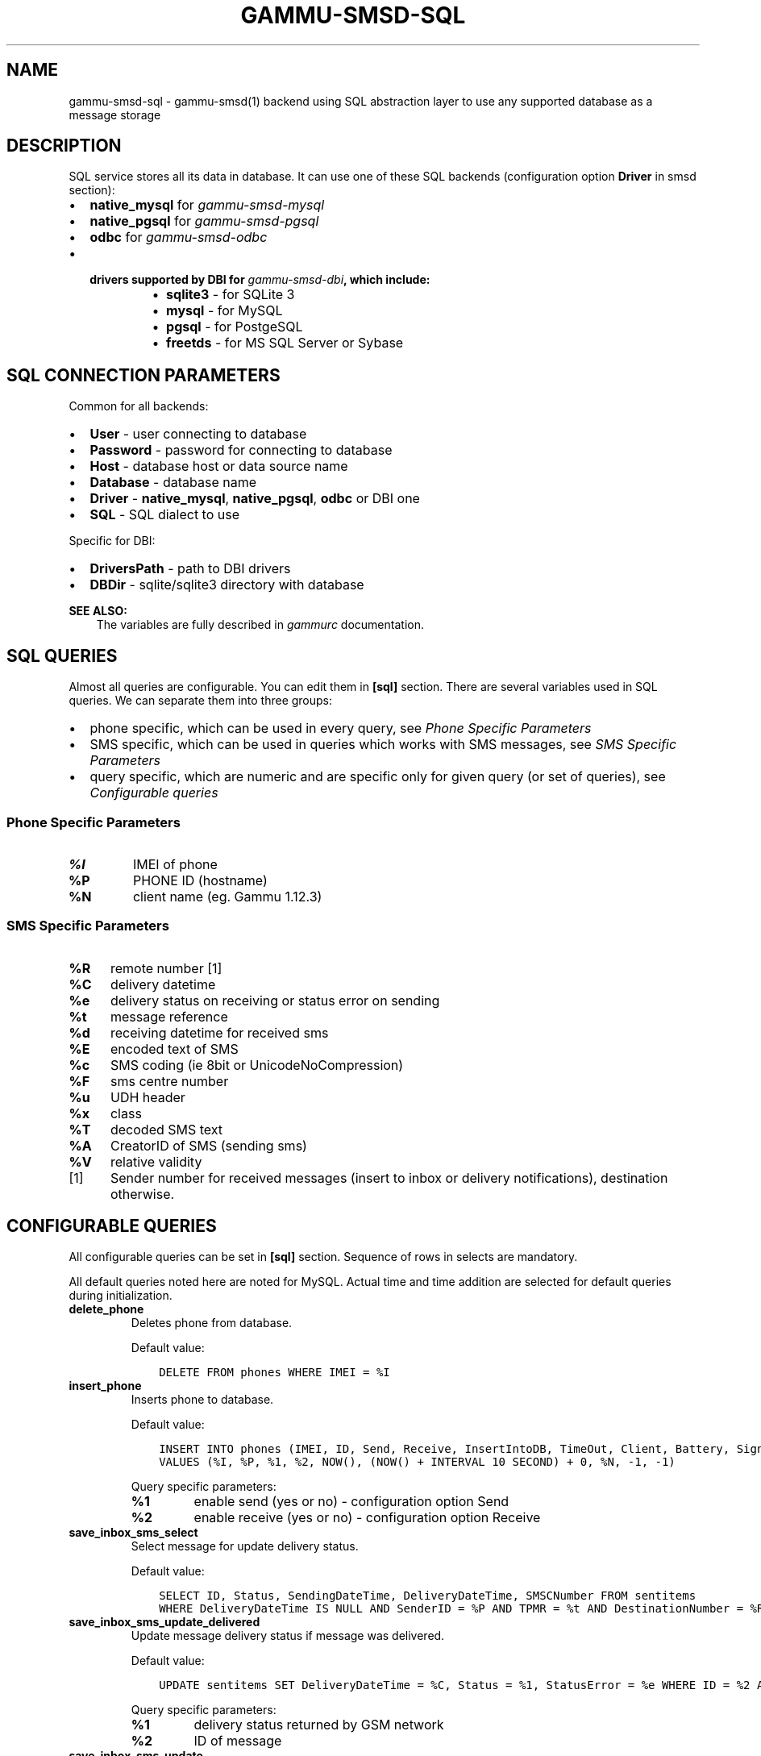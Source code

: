 .\" Man page generated from reStructuredText.
.
.TH "GAMMU-SMSD-SQL" "7" "December 29, 2014" "1.34.0" "Gammu"
.SH NAME
gammu-smsd-sql \- gammu-smsd(1) backend using SQL abstraction layer to use any supported database as a message storage
.
.nr rst2man-indent-level 0
.
.de1 rstReportMargin
\\$1 \\n[an-margin]
level \\n[rst2man-indent-level]
level margin: \\n[rst2man-indent\\n[rst2man-indent-level]]
-
\\n[rst2man-indent0]
\\n[rst2man-indent1]
\\n[rst2man-indent2]
..
.de1 INDENT
.\" .rstReportMargin pre:
. RS \\$1
. nr rst2man-indent\\n[rst2man-indent-level] \\n[an-margin]
. nr rst2man-indent-level +1
.\" .rstReportMargin post:
..
.de UNINDENT
. RE
.\" indent \\n[an-margin]
.\" old: \\n[rst2man-indent\\n[rst2man-indent-level]]
.nr rst2man-indent-level -1
.\" new: \\n[rst2man-indent\\n[rst2man-indent-level]]
.in \\n[rst2man-indent\\n[rst2man-indent-level]]u
..
.SH DESCRIPTION
.sp
SQL service stores all its data in database. It can use one of these SQL backends
(configuration option \fBDriver\fP in smsd section):
.INDENT 0.0
.IP \(bu 2
\fBnative_mysql\fP for \fIgammu\-smsd\-mysql\fP
.IP \(bu 2
\fBnative_pgsql\fP for \fIgammu\-smsd\-pgsql\fP
.IP \(bu 2
\fBodbc\fP for \fIgammu\-smsd\-odbc\fP
.IP \(bu 2
.INDENT 2.0
.TP
.B drivers supported by DBI for \fIgammu\-smsd\-dbi\fP, which include:
.INDENT 7.0
.IP \(bu 2
\fBsqlite3\fP \- for SQLite 3
.IP \(bu 2
\fBmysql\fP \- for MySQL
.IP \(bu 2
\fBpgsql\fP \- for PostgeSQL
.IP \(bu 2
\fBfreetds\fP \- for MS SQL Server or Sybase
.UNINDENT
.UNINDENT
.UNINDENT
.SH SQL CONNECTION PARAMETERS
.sp
Common for all backends:
.INDENT 0.0
.IP \(bu 2
\fBUser\fP \- user connecting to database
.IP \(bu 2
\fBPassword\fP \- password for connecting to database
.IP \(bu 2
\fBHost\fP \- database host or data source name
.IP \(bu 2
\fBDatabase\fP \- database name
.IP \(bu 2
\fBDriver\fP \- \fBnative_mysql\fP, \fBnative_pgsql\fP, \fBodbc\fP or DBI one
.IP \(bu 2
\fBSQL\fP \- SQL dialect to use
.UNINDENT
.sp
Specific for DBI:
.INDENT 0.0
.IP \(bu 2
\fBDriversPath\fP \- path to DBI drivers
.IP \(bu 2
\fBDBDir\fP \- sqlite/sqlite3 directory with database
.UNINDENT
.sp
\fBSEE ALSO:\fP
.INDENT 0.0
.INDENT 3.5
The variables are fully described in \fIgammurc\fP documentation.
.UNINDENT
.UNINDENT
.SH SQL QUERIES
.sp
Almost all queries are configurable. You can edit them in
\fB[sql]\fP section. There are several variables used in SQL
queries. We can separate them into three groups:
.INDENT 0.0
.IP \(bu 2
phone specific, which can be used in every query, see \fI\%Phone Specific Parameters\fP
.IP \(bu 2
SMS specific, which can be used in queries which works with SMS messages, see \fI\%SMS Specific Parameters\fP
.IP \(bu 2
query specific, which are numeric and are specific only for given query (or set of queries), see \fI\%Configurable queries\fP
.UNINDENT
.SS Phone Specific Parameters
.INDENT 0.0
.TP
.B \fB%I\fP
IMEI of phone
.TP
.B \fB%P\fP
PHONE ID (hostname)
.TP
.B \fB%N\fP
client name (eg. Gammu 1.12.3)
.UNINDENT
.SS SMS Specific Parameters
.INDENT 0.0
.TP
.B \fB%R\fP
remote number [1]
.TP
.B \fB%C\fP
delivery datetime
.TP
.B \fB%e\fP
delivery status on receiving or status error on sending
.TP
.B \fB%t\fP
message reference
.TP
.B \fB%d\fP
receiving datetime for received sms
.TP
.B \fB%E\fP
encoded text of SMS
.TP
.B \fB%c\fP
SMS coding (ie 8bit or UnicodeNoCompression)
.TP
.B \fB%F\fP
sms centre number
.TP
.B \fB%u\fP
UDH header
.TP
.B \fB%x\fP
class
.TP
.B \fB%T\fP
decoded SMS text
.TP
.B \fB%A\fP
CreatorID of SMS (sending sms)
.TP
.B \fB%V\fP
relative validity
.UNINDENT
.IP [1] 5
Sender number for received messages (insert to inbox or delivery notifications), destination otherwise.
.SH CONFIGURABLE QUERIES
.sp
All configurable queries can be set in \fB[sql]\fP section. Sequence of rows in selects are mandatory.
.sp
All default queries noted here are noted for MySQL. Actual time and time addition
are selected for default queries during initialization.
.INDENT 0.0
.TP
.B delete_phone
Deletes phone from database.
.sp
Default value:
.INDENT 7.0
.INDENT 3.5
.sp
.nf
.ft C
DELETE FROM phones WHERE IMEI = %I
.ft P
.fi
.UNINDENT
.UNINDENT
.UNINDENT
.INDENT 0.0
.TP
.B insert_phone
Inserts phone to database.
.sp
Default value:
.INDENT 7.0
.INDENT 3.5
.sp
.nf
.ft C
INSERT INTO phones (IMEI, ID, Send, Receive, InsertIntoDB, TimeOut, Client, Battery, Signal)
VALUES (%I, %P, %1, %2, NOW(), (NOW() + INTERVAL 10 SECOND) + 0, %N, \-1, \-1)
.ft P
.fi
.UNINDENT
.UNINDENT
.sp
Query specific parameters:
.INDENT 7.0
.TP
.B \fB%1\fP
enable send (yes or no) \- configuration option Send
.TP
.B \fB%2\fP
enable receive (yes or no)  \- configuration option Receive
.UNINDENT
.UNINDENT
.INDENT 0.0
.TP
.B save_inbox_sms_select
Select message for update delivery status.
.sp
Default value:
.INDENT 7.0
.INDENT 3.5
.sp
.nf
.ft C
SELECT ID, Status, SendingDateTime, DeliveryDateTime, SMSCNumber FROM sentitems
WHERE DeliveryDateTime IS NULL AND SenderID = %P AND TPMR = %t AND DestinationNumber = %R
.ft P
.fi
.UNINDENT
.UNINDENT
.UNINDENT
.INDENT 0.0
.TP
.B save_inbox_sms_update_delivered
Update message delivery status if message was delivered.
.sp
Default value:
.INDENT 7.0
.INDENT 3.5
.sp
.nf
.ft C
UPDATE sentitems SET DeliveryDateTime = %C, Status = %1, StatusError = %e WHERE ID = %2 AND TPMR = %t
.ft P
.fi
.UNINDENT
.UNINDENT
.sp
Query specific parameters:
.INDENT 7.0
.TP
.B \fB%1\fP
delivery status returned by GSM network
.TP
.B \fB%2\fP
ID of message
.UNINDENT
.UNINDENT
.INDENT 0.0
.TP
.B save_inbox_sms_update
Update message if there is an delivery error.
.sp
Default value:
.INDENT 7.0
.INDENT 3.5
.sp
.nf
.ft C
UPDATE sentitems SET Status = %1, StatusError = %e WHERE ID = %2 AND TPMR = %t
.ft P
.fi
.UNINDENT
.UNINDENT
.sp
Query specific parameters:
.INDENT 7.0
.TP
.B \fB%1\fP
delivery status returned by GSM network
.TP
.B \fB%2\fP
ID of message
.UNINDENT
.UNINDENT
.INDENT 0.0
.TP
.B save_inbox_sms_insert
Insert received message.
.sp
Default value:
.INDENT 7.0
.INDENT 3.5
.sp
.nf
.ft C
INSERT INTO inbox (ReceivingDateTime, Text, SenderNumber, Coding, SMSCNumber, UDH,
Class, TextDecoded, RecipientID) VALUES (%d, %E, %R, %c, %F, %u, %x, %T, %P)
.ft P
.fi
.UNINDENT
.UNINDENT
.UNINDENT
.INDENT 0.0
.TP
.B update_received
Update statistics after receiving message.
.sp
Default value:
.INDENT 7.0
.INDENT 3.5
.sp
.nf
.ft C
UPDATE phones SET Received = Received + 1 WHERE IMEI = %I
.ft P
.fi
.UNINDENT
.UNINDENT
.UNINDENT
.INDENT 0.0
.TP
.B refresh_send_status
Update messages in outbox.
.sp
Default value:
.INDENT 7.0
.INDENT 3.5
.sp
.nf
.ft C
UPDATE outbox SET SendingTimeOut = (NOW() + INTERVAL 60 SECOND) + 0
WHERE ID = %1 AND (SendingTimeOut < NOW() OR SendingTimeOut IS NULL)
.ft P
.fi
.UNINDENT
.UNINDENT
.sp
The default query calculates sending timeout based on \fBLoopSleep\fP
value.
.sp
Query specific parameters:
.INDENT 7.0
.TP
.B \fB%1\fP
ID of message
.UNINDENT
.UNINDENT
.INDENT 0.0
.TP
.B find_outbox_sms_id
Find sms messages for sending.
.sp
Default value:
.INDENT 7.0
.INDENT 3.5
.sp
.nf
.ft C
SELECT ID, InsertIntoDB, SendingDateTime, SenderID FROM outbox
WHERE SendingDateTime < NOW() AND SendingTimeOut <  NOW() AND
SendBefore >= CURTIME() AND SendAfter <= CURTIME() AND
( SenderID is NULL OR SenderID = \(aq\(aq OR SenderID = %P ) ORDER BY InsertIntoDB ASC LIMIT %1
.ft P
.fi
.UNINDENT
.UNINDENT
.sp
Query specific parameters:
.INDENT 7.0
.TP
.B \fB%1\fP
limit of sms messages sended in one walk in loop
.UNINDENT
.UNINDENT
.INDENT 0.0
.TP
.B find_outbox_body
Select body of message.
.sp
Default value:
.INDENT 7.0
.INDENT 3.5
.sp
.nf
.ft C
SELECT Text, Coding, UDH, Class, TextDecoded, ID, DestinationNumber, MultiPart,
RelativeValidity, DeliveryReport, CreatorID FROM outbox WHERE ID=%1
.ft P
.fi
.UNINDENT
.UNINDENT
.sp
Query specific parameters:
.INDENT 7.0
.TP
.B \fB%1\fP
ID of message
.UNINDENT
.UNINDENT
.INDENT 0.0
.TP
.B find_outbox_multipart
Select remaining parts of sms message.
.sp
Default value:
.INDENT 7.0
.INDENT 3.5
.sp
.nf
.ft C
SELECT Text, Coding, UDH, Class, TextDecoded, ID, SequencePosition
FROM outbox_multipart WHERE ID=%1 AND SequencePosition=%2
.ft P
.fi
.UNINDENT
.UNINDENT
.sp
Query specific parameters:
.INDENT 7.0
.TP
.B \fB%1\fP
ID of message
.TP
.B \fB%2\fP
Number of multipart message
.UNINDENT
.UNINDENT
.INDENT 0.0
.TP
.B delete_outbox
Remove messages from outbox after threir successful send.
.sp
Default value:
.INDENT 7.0
.INDENT 3.5
.sp
.nf
.ft C
DELETE FROM outbox WHERE ID=%1
.ft P
.fi
.UNINDENT
.UNINDENT
.sp
Query specific parameters:
.INDENT 7.0
.TP
.B \fB%1\fP
ID of message
.UNINDENT
.UNINDENT
.INDENT 0.0
.TP
.B delete_outbox_multipart
Remove messages from outbox_multipart after threir successful send.
.sp
Default value:
.INDENT 7.0
.INDENT 3.5
.sp
.nf
.ft C
DELETE FROM outbox_multipart WHERE ID=%1
.ft P
.fi
.UNINDENT
.UNINDENT
.sp
Query specific parameters:
.INDENT 7.0
.TP
.B \fB%1\fP
ID of message
.UNINDENT
.UNINDENT
.INDENT 0.0
.TP
.B create_outbox
Create message (insert to outbox).
.sp
Default value:
.INDENT 7.0
.INDENT 3.5
.sp
.nf
.ft C
INSERT INTO outbox (CreatorID, SenderID, DeliveryReport, MultiPart,
InsertIntoDB, Text, DestinationNumber, RelativeValidity, Coding, UDH, Class,
TextDecoded) VALUES (%1, %P, %2, %3, NOW(), %E, %R, %V, %c, %u, %x, %T)
.ft P
.fi
.UNINDENT
.UNINDENT
.sp
Query specific parameters:
.INDENT 7.0
.TP
.B \fB%1\fP
creator of message
.TP
.B \fB%2\fP
delivery status report \- yes/default
.TP
.B \fB%3\fP
multipart \- FALSE/TRUE
.TP
.B \fB%4\fP
Part (part number)
.TP
.B \fB%5\fP
ID of message
.UNINDENT
.UNINDENT
.INDENT 0.0
.TP
.B create_outbox_multipart
Create message remaining parts.
.sp
Default value:
.INDENT 7.0
.INDENT 3.5
.sp
.nf
.ft C
INSERT INTO outbox_multipart (SequencePosition, Text, Coding, UDH, Class,
TextDecoded, ID) VALUES (%4, %E, %c, %u, %x, %T, %5)
.ft P
.fi
.UNINDENT
.UNINDENT
.sp
Query specific parameters:
.INDENT 7.0
.TP
.B \fB%1\fP
creator of message
.TP
.B \fB%2\fP
delivery status report \- yes/default
.TP
.B \fB%3\fP
multipart \- FALSE/TRUE
.TP
.B \fB%4\fP
Part (part number)
.TP
.B \fB%5\fP
ID of message
.UNINDENT
.UNINDENT
.INDENT 0.0
.TP
.B add_sent_info
Insert to sentitems.
.sp
Default value:
.INDENT 7.0
.INDENT 3.5
.sp
.nf
.ft C
INSERT INTO sentitems (CreatorID,ID,SequencePosition,Status,SendingDateTime,
SMSCNumber, TPMR, SenderID,Text,DestinationNumber,Coding,UDH,Class,TextDecoded,
InsertIntoDB,RelativeValidity)
VALUES (%A, %1, %2, %3, NOW(), %F, %4, %P, %E, %R, %c, %u, %x, %T, %5, %V)
.ft P
.fi
.UNINDENT
.UNINDENT
.sp
Query specific parameters:
.INDENT 7.0
.TP
.B \fB%1\fP
ID of sms message
.TP
.B \fB%2\fP
part number (for multipart sms)
.TP
.B \fB%3\fP
message state (SendingError, Error, SendingOK, SendingOKNoReport)
.TP
.B \fB%4\fP
message reference (TPMR)
.TP
.B \fB%5\fP
time when inserted in db
.UNINDENT
.UNINDENT
.INDENT 0.0
.TP
.B update_sent
Update sent statistics after sending message.
.sp
Default value:
.INDENT 7.0
.INDENT 3.5
.sp
.nf
.ft C
UPDATE phones SET Sent= Sent + 1 WHERE IMEI = %I
.ft P
.fi
.UNINDENT
.UNINDENT
.UNINDENT
.INDENT 0.0
.TP
.B refresh_phone_status
Update phone status (battery, signal).
.sp
Default value:
.INDENT 7.0
.INDENT 3.5
.sp
.nf
.ft C
UPDATE phones SET TimeOut= (NOW() + INTERVAL 10 SECOND) + 0,
Battery = %1, Signal = %2 WHERE IMEI = %I
.ft P
.fi
.UNINDENT
.UNINDENT
.sp
Query specific parameters:
.INDENT 7.0
.TP
.B \fB%1\fP
battery percent
.TP
.B \fB%2\fP
signal percent
.UNINDENT
.UNINDENT
.SH AUTHOR
Michal Čihař <michal@cihar.com>
.SH COPYRIGHT
2009-2014, Michal Čihař <michal@cihar.com>
.\" Generated by docutils manpage writer.
.
